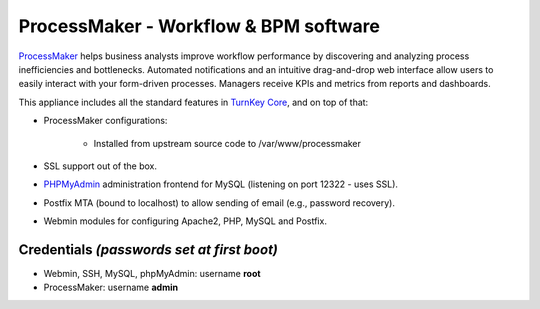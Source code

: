 ProcessMaker - Workflow & BPM software
======================================

`ProcessMaker`_ helps business analysts improve workflow performance by
discovering and analyzing process inefficiencies and bottlenecks.
Automated notifications and an intuitive drag-and-drop web interface
allow users to easily interact with your form-driven processes. Managers
receive KPIs and metrics from reports and dashboards.

This appliance includes all the standard features in `TurnKey Core`_,
and on top of that:

- ProcessMaker configurations:
   
   - Installed from upstream source code to /var/www/processmaker

- SSL support out of the box.
- `PHPMyAdmin`_ administration frontend for MySQL (listening on port
  12322 - uses SSL).
- Postfix MTA (bound to localhost) to allow sending of email (e.g.,
  password recovery).
- Webmin modules for configuring Apache2, PHP, MySQL and Postfix.

Credentials *(passwords set at first boot)*
-------------------------------------------

-  Webmin, SSH, MySQL, phpMyAdmin: username **root**
-  ProcessMaker: username **admin**


.. _ProcessMaker: http://www.processmaker.com/
.. _TurnKey Core: http://www.turnkeylinux.org/core
.. _PHPMyAdmin: http://www.phpmyadmin.net
